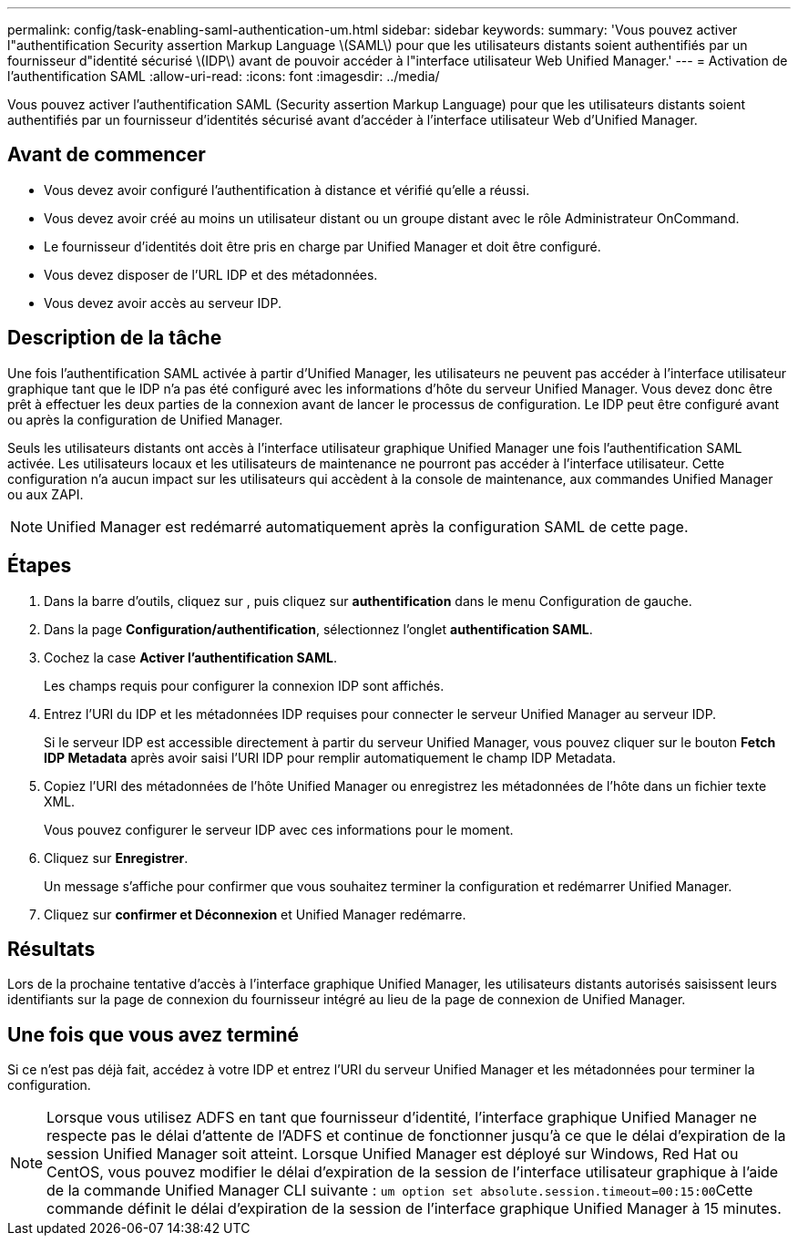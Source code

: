 ---
permalink: config/task-enabling-saml-authentication-um.html 
sidebar: sidebar 
keywords:  
summary: 'Vous pouvez activer l"authentification Security assertion Markup Language \(SAML\) pour que les utilisateurs distants soient authentifiés par un fournisseur d"identité sécurisé \(IDP\) avant de pouvoir accéder à l"interface utilisateur Web Unified Manager.' 
---
= Activation de l'authentification SAML
:allow-uri-read: 
:icons: font
:imagesdir: ../media/


[role="lead"]
Vous pouvez activer l'authentification SAML (Security assertion Markup Language) pour que les utilisateurs distants soient authentifiés par un fournisseur d'identités sécurisé avant d'accéder à l'interface utilisateur Web d'Unified Manager.



== Avant de commencer

* Vous devez avoir configuré l'authentification à distance et vérifié qu'elle a réussi.
* Vous devez avoir créé au moins un utilisateur distant ou un groupe distant avec le rôle Administrateur OnCommand.
* Le fournisseur d'identités doit être pris en charge par Unified Manager et doit être configuré.
* Vous devez disposer de l'URL IDP et des métadonnées.
* Vous devez avoir accès au serveur IDP.




== Description de la tâche

Une fois l'authentification SAML activée à partir d'Unified Manager, les utilisateurs ne peuvent pas accéder à l'interface utilisateur graphique tant que le IDP n'a pas été configuré avec les informations d'hôte du serveur Unified Manager. Vous devez donc être prêt à effectuer les deux parties de la connexion avant de lancer le processus de configuration. Le IDP peut être configuré avant ou après la configuration de Unified Manager.

Seuls les utilisateurs distants ont accès à l'interface utilisateur graphique Unified Manager une fois l'authentification SAML activée. Les utilisateurs locaux et les utilisateurs de maintenance ne pourront pas accéder à l'interface utilisateur. Cette configuration n'a aucun impact sur les utilisateurs qui accèdent à la console de maintenance, aux commandes Unified Manager ou aux ZAPI.

[NOTE]
====
Unified Manager est redémarré automatiquement après la configuration SAML de cette page.

====


== Étapes

. Dans la barre d'outils, cliquez sur *image:../media/clusterpage-settings-icon.gif[""]*, puis cliquez sur *authentification* dans le menu Configuration de gauche.
. Dans la page *Configuration/authentification*, sélectionnez l'onglet *authentification SAML*.
. Cochez la case *Activer l'authentification SAML*.
+
Les champs requis pour configurer la connexion IDP sont affichés.

. Entrez l'URI du IDP et les métadonnées IDP requises pour connecter le serveur Unified Manager au serveur IDP.
+
Si le serveur IDP est accessible directement à partir du serveur Unified Manager, vous pouvez cliquer sur le bouton *Fetch IDP Metadata* après avoir saisi l'URI IDP pour remplir automatiquement le champ IDP Metadata.

. Copiez l'URI des métadonnées de l'hôte Unified Manager ou enregistrez les métadonnées de l'hôte dans un fichier texte XML.
+
Vous pouvez configurer le serveur IDP avec ces informations pour le moment.

. Cliquez sur *Enregistrer*.
+
Un message s'affiche pour confirmer que vous souhaitez terminer la configuration et redémarrer Unified Manager.

. Cliquez sur *confirmer et Déconnexion* et Unified Manager redémarre.




== Résultats

Lors de la prochaine tentative d'accès à l'interface graphique Unified Manager, les utilisateurs distants autorisés saisissent leurs identifiants sur la page de connexion du fournisseur intégré au lieu de la page de connexion de Unified Manager.



== Une fois que vous avez terminé

Si ce n'est pas déjà fait, accédez à votre IDP et entrez l'URI du serveur Unified Manager et les métadonnées pour terminer la configuration.

[NOTE]
====
Lorsque vous utilisez ADFS en tant que fournisseur d'identité, l'interface graphique Unified Manager ne respecte pas le délai d'attente de l'ADFS et continue de fonctionner jusqu'à ce que le délai d'expiration de la session Unified Manager soit atteint. Lorsque Unified Manager est déployé sur Windows, Red Hat ou CentOS, vous pouvez modifier le délai d'expiration de la session de l'interface utilisateur graphique à l'aide de la commande Unified Manager CLI suivante : ``um option set absolute.session.timeout=00:15:00``Cette commande définit le délai d'expiration de la session de l'interface graphique Unified Manager à 15 minutes.

====